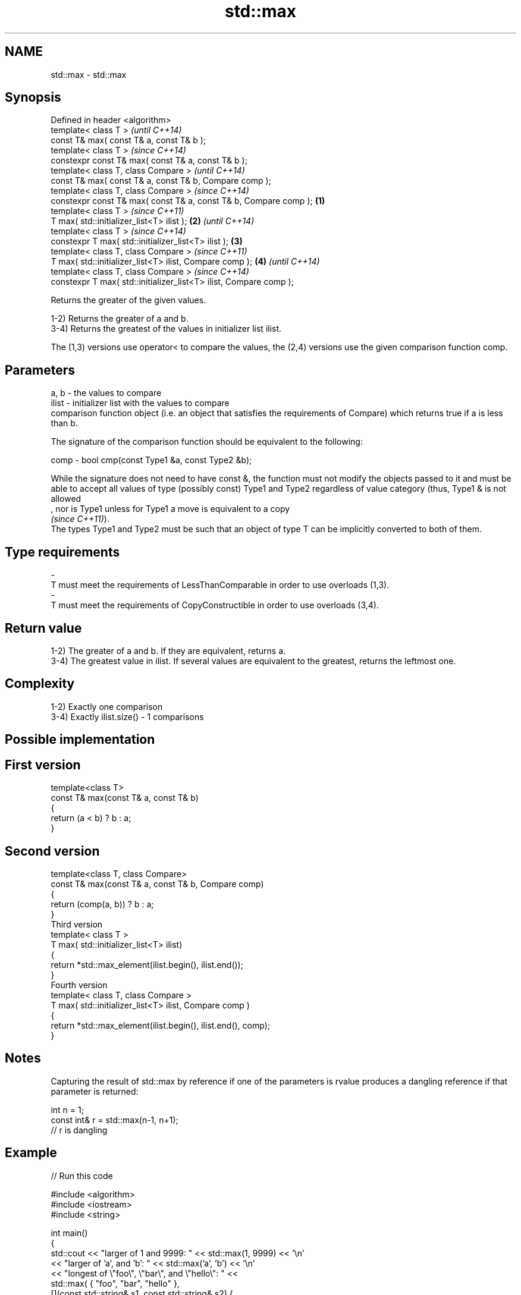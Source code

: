 .TH std::max 3 "2020.03.24" "http://cppreference.com" "C++ Standard Libary"
.SH NAME
std::max \- std::max

.SH Synopsis
   Defined in header <algorithm>
   template< class T >                                                      \fI(until C++14)\fP
   const T& max( const T& a, const T& b );
   template< class T >                                                      \fI(since C++14)\fP
   constexpr const T& max( const T& a, const T& b );
   template< class T, class Compare >                                                     \fI(until C++14)\fP
   const T& max( const T& a, const T& b, Compare comp );
   template< class T, class Compare >                                                     \fI(since C++14)\fP
   constexpr const T& max( const T& a, const T& b, Compare comp );  \fB(1)\fP
   template< class T >                                                                                  \fI(since C++11)\fP
   T max( std::initializer_list<T> ilist );                             \fB(2)\fP                             \fI(until C++14)\fP
   template< class T >                                                                                  \fI(since C++14)\fP
   constexpr T max( std::initializer_list<T> ilist );                       \fB(3)\fP
   template< class T, class Compare >                                                                                 \fI(since C++11)\fP
   T max( std::initializer_list<T> ilist, Compare comp );                                 \fB(4)\fP                         \fI(until C++14)\fP
   template< class T, class Compare >                                                                                 \fI(since C++14)\fP
   constexpr T max( std::initializer_list<T> ilist, Compare comp );

   Returns the greater of the given values.

   1-2) Returns the greater of a and b.
   3-4) Returns the greatest of the values in initializer list ilist.

   The (1,3) versions use operator< to compare the values, the (2,4) versions use the given comparison function comp.

.SH Parameters

   a, b  - the values to compare
   ilist - initializer list with the values to compare
           comparison function object (i.e. an object that satisfies the requirements of Compare) which returns true if a is less than b.

           The signature of the comparison function should be equivalent to the following:

   comp  - bool cmp(const Type1 &a, const Type2 &b);

           While the signature does not need to have const &, the function must not modify the objects passed to it and must be able to accept all values of type (possibly const) Type1 and Type2 regardless of value category (thus, Type1 & is not allowed
           , nor is Type1 unless for Type1 a move is equivalent to a copy
           \fI(since C++11)\fP).
           The types Type1 and Type2 must be such that an object of type T can be implicitly converted to both of them. 
.SH Type requirements
   -
   T must meet the requirements of LessThanComparable in order to use overloads (1,3).
   -
   T must meet the requirements of CopyConstructible in order to use overloads (3,4).

.SH Return value

   1-2) The greater of a and b. If they are equivalent, returns a.
   3-4) The greatest value in ilist. If several values are equivalent to the greatest, returns the leftmost one.

.SH Complexity

   1-2) Exactly one comparison
   3-4) Exactly ilist.size() - 1 comparisons

.SH Possible implementation

.SH First version
   template<class T>
   const T& max(const T& a, const T& b)
   {
       return (a < b) ? b : a;
   }
.SH Second version
   template<class T, class Compare>
   const T& max(const T& a, const T& b, Compare comp)
   {
       return (comp(a, b)) ? b : a;
   }
                            Third version
   template< class T >
   T max( std::initializer_list<T> ilist)
   {
       return *std::max_element(ilist.begin(), ilist.end());
   }
                           Fourth version
   template< class T, class Compare >
   T max( std::initializer_list<T> ilist, Compare comp )
   {
       return *std::max_element(ilist.begin(), ilist.end(), comp);
   }

.SH Notes

   Capturing the result of std::max by reference if one of the parameters is rvalue produces a dangling reference if that parameter is returned:

 int n = 1;
 const int& r = std::max(n-1, n+1);
 // r is dangling

.SH Example

   
// Run this code

 #include <algorithm>
 #include <iostream>
 #include <string>

 int main()
 {
     std::cout << "larger of 1 and 9999: " << std::max(1, 9999) << '\\n'
               << "larger of 'a', and 'b': " << std::max('a', 'b') << '\\n'
               << "longest of \\"foo\\", \\"bar\\", and \\"hello\\": " <<
                   std::max( { "foo", "bar", "hello" },
                             [](const std::string& s1, const std::string& s2) {
                                  return s1.size() < s2.size();
                              }) << '\\n';
 }

.SH Output:

 larger of 1 and 9999: 9999
 larger of 'a', and 'b': b
 longest of "foo", "bar", and "hello": hello

.SH See also

   min         returns the smaller of the given values
               \fI(function template)\fP
   minmax      returns the smaller and larger of two elements
   \fI(C++11)\fP     \fI(function template)\fP
   max_element returns the largest element in a range
               \fI(function template)\fP
